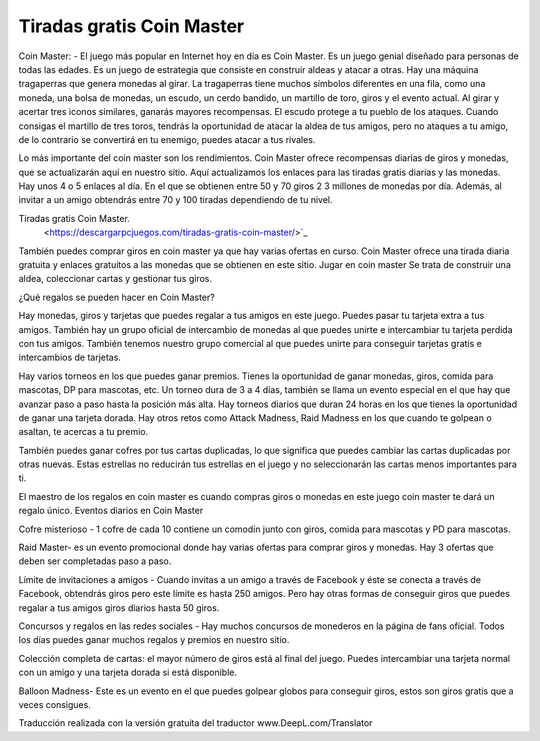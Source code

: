 Tiradas gratis Coin Master
=======================================

Coin Master: - El juego más popular en Internet hoy en día es Coin Master. Es un juego genial diseñado para personas de todas las edades. Es un juego de estrategia que consiste en construir aldeas y atacar a otras. Hay una máquina tragaperras que genera monedas al girar. La tragaperras tiene muchos símbolos diferentes en una fila, como una moneda, una bolsa de monedas, un escudo, un cerdo bandido, un martillo de toro, giros y el evento actual. Al girar y acertar tres iconos similares, ganarás mayores recompensas. El escudo protege a tu pueblo de los ataques. Cuando consigas el martillo de tres toros, tendrás la oportunidad de atacar la aldea de tus amigos, pero no ataques a tu amigo, de lo contrario se convertirá en tu enemigo, puedes atacar a tus rivales.

Lo más importante del coin master son los rendimientos. Coin Master ofrece recompensas diarias de giros y monedas, que se actualizarán aquí en nuestro sitio. Aquí actualizamos los enlaces para las tiradas gratis diarias y las monedas. Hay unos 4 o 5 enlaces al día. En el que se obtienen entre 50 y 70 giros 2 3 millones de monedas por día. Además, al invitar a un amigo obtendrás entre 70 y 100 tiradas dependiendo de tu nivel.

Tiradas gratis Coin Master.
  <https://descargarpcjuegos.com/tiradas-gratis-coin-master/>`_

También puedes comprar giros en coin master ya que hay varias ofertas en curso. Coin Master ofrece una tirada diaria gratuita y enlaces gratuitos a las monedas que se obtienen en este sitio. Jugar en coin master Se trata de construir una aldea, coleccionar cartas y gestionar tus giros.

¿Qué regalos se pueden hacer en Coin Master?

Hay monedas, giros y tarjetas que puedes regalar a tus amigos en este juego. Puedes pasar tu tarjeta extra a tus amigos. También hay un grupo oficial de intercambio de monedas al que puedes unirte e intercambiar tu tarjeta perdida con tus amigos. También tenemos nuestro grupo comercial al que puedes unirte para conseguir tarjetas gratis e intercambios de tarjetas.

Hay varios torneos en los que puedes ganar premios. Tienes la oportunidad de ganar monedas, giros, comida para mascotas, DP para mascotas, etc. Un torneo dura de 3 a 4 días, también se llama un evento especial en el que hay que avanzar paso a paso hasta la posición más alta. Hay torneos diarios que duran 24 horas en los que tienes la oportunidad de ganar una tarjeta dorada. Hay otros retos como Attack Madness, Raid Madness en los que cuando te golpean o asaltan, te acercas a tu premio.

También puedes ganar cofres por tus cartas duplicadas, lo que significa que puedes cambiar las cartas duplicadas por otras nuevas. Estas estrellas no reducirán tus estrellas en el juego y no seleccionarán las cartas menos importantes para ti.

El maestro de los regalos en coin master es cuando compras giros o monedas en este juego coin master te dará un regalo único.
Eventos diarios en Coin Master

Cofre misterioso - 1 cofre de cada 10 contiene un comodín junto con giros, comida para mascotas y PD para mascotas.

Raid Master- es un evento promocional donde hay varias ofertas para comprar giros y monedas. Hay 3 ofertas que deben ser completadas paso a paso.

Límite de invitaciones a amigos - Cuando invitas a un amigo a través de Facebook y éste se conecta a través de Facebook, obtendrás giros pero este límite es hasta 250 amigos. Pero hay otras formas de conseguir giros que puedes regalar a tus amigos giros diarios hasta 50 giros.

Concursos y regalos en las redes sociales - Hay muchos concursos de monederos en la página de fans oficial. Todos los días puedes ganar muchos regalos y premios en nuestro sitio.

Colección completa de cartas: el mayor número de giros está al final del juego. Puedes intercambiar una tarjeta normal con un amigo y una tarjeta dorada si está disponible.

Balloon Madness- Este es un evento en el que puedes golpear globos para conseguir giros, estos son giros gratis que a veces consigues.

Traducción realizada con la versión gratuita del traductor www.DeepL.com/Translator
